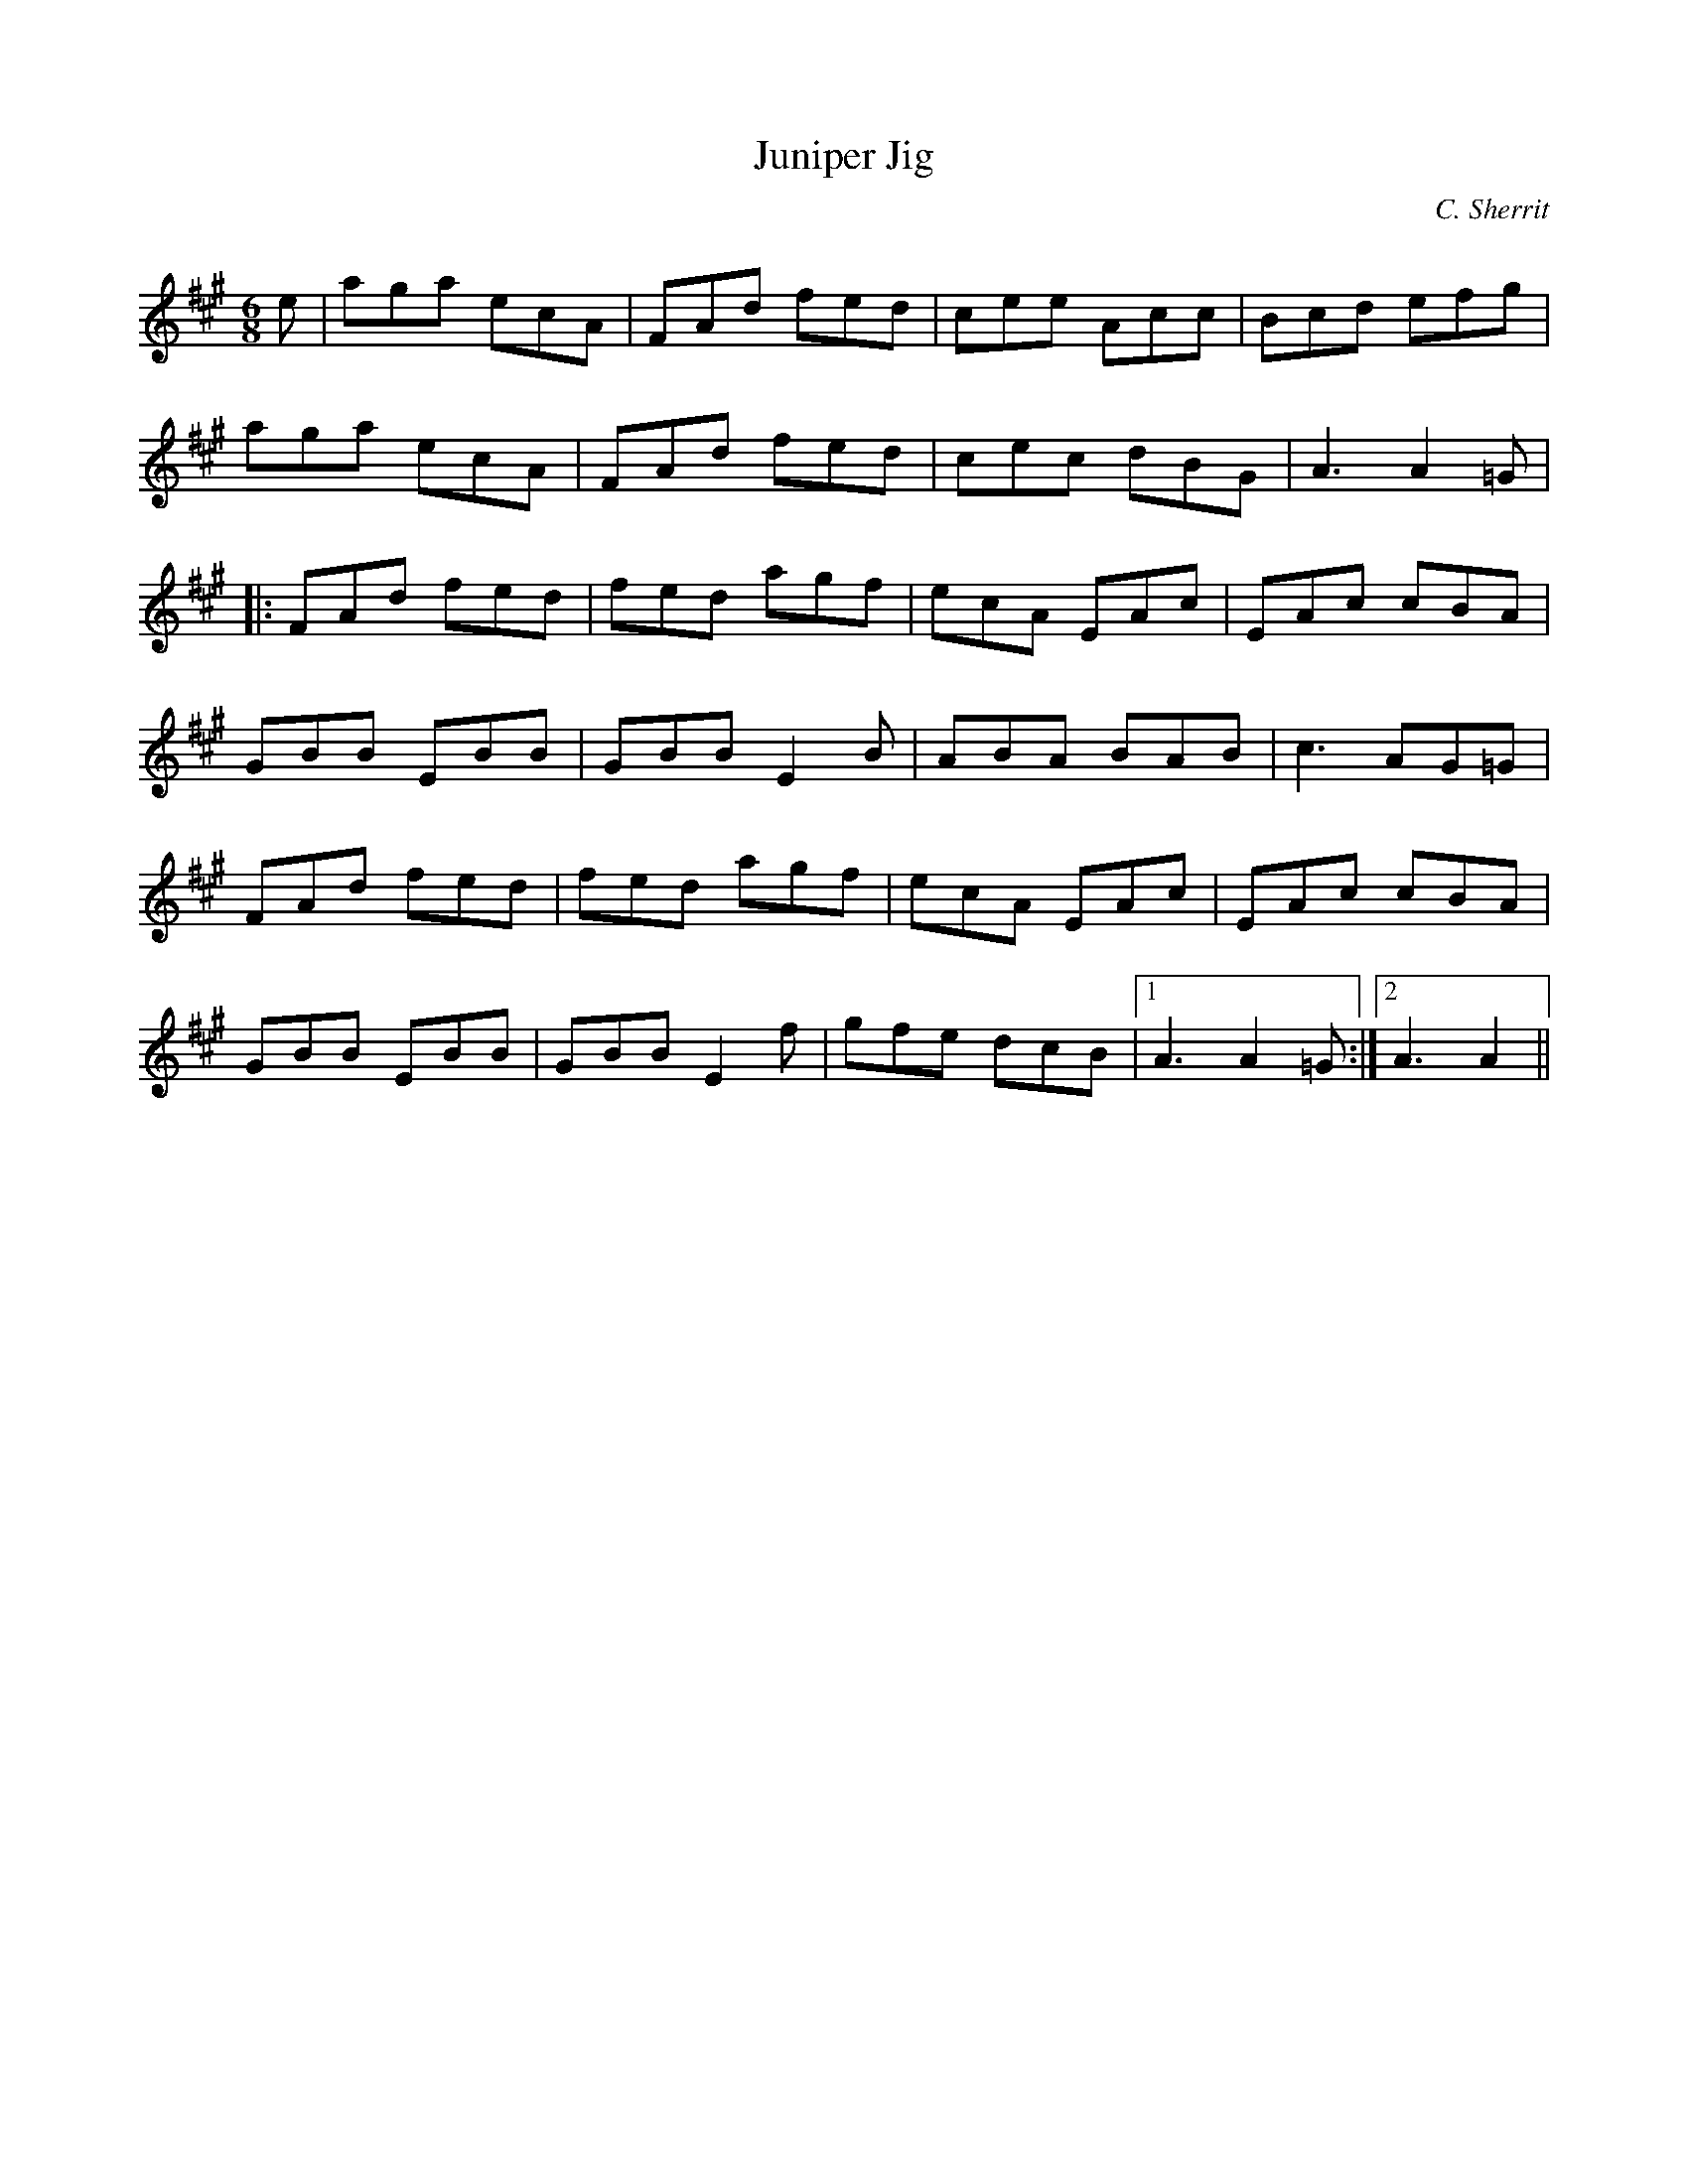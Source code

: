 X:1
T: Juniper Jig
C:C. Sherrit
R:Jig
Q:180
K:A
M:6/8
L:1/16
e2|a2g2a2 e2c2A2|F2A2d2 f2e2d2|c2e2e2 A2c2c2|B2c2d2 e2f2g2|
a2g2a2 e2c2A2|F2A2d2 f2e2d2|c2e2c2 d2B2G2|A6A4=G2|
|:F2A2d2 f2e2d2|f2e2d2 a2g2f2|e2c2A2 E2A2c2|E2A2c2 c2B2A2|
G2B2B2 E2B2B2|G2B2B2 E4B2|A2B2A2 B2A2B2|c6A2G2=G2|
F2A2d2 f2e2d2|f2e2d2 a2g2f2|e2c2A2 E2A2c2|E2A2c2 c2B2A2|
G2B2B2 E2B2B2|G2B2B2 E4f2|g2f2e2 d2c2B2|1A6A4=G2:|2A6A4||
